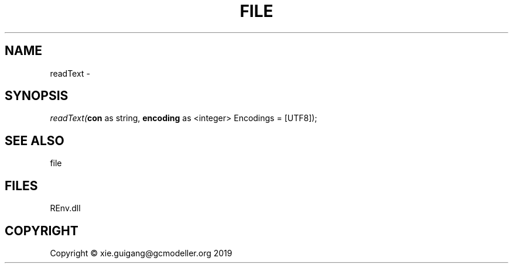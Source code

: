 .\" man page create by R# package system.
.TH FILE 1 2020-12-26 "readText" "readText"
.SH NAME
readText \- 
.SH SYNOPSIS
\fIreadText(\fBcon\fR as string, 
\fBencoding\fR as <integer> Encodings = [UTF8]);\fR
.SH SEE ALSO
file
.SH FILES
.PP
REnv.dll
.PP
.SH COPYRIGHT
Copyright © xie.guigang@gcmodeller.org 2019
